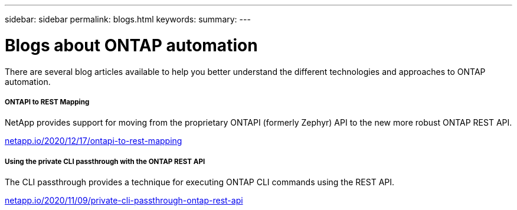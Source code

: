 ---
sidebar: sidebar
permalink: blogs.html
keywords:
summary:
---

= Blogs about ONTAP automation
:hardbreaks:
:nofooter:
:icons: font
:linkattrs:
:imagesdir: ./media/


[.lead]
There are several blog articles available to help you better understand the different technologies and approaches to ONTAP automation.

===== ONTAPI to REST Mapping

NetApp provides support for moving from the proprietary ONTAPI (formerly Zephyr) API to the new more robust ONTAP REST API.

https://netapp.io/2020/12/17/ontapi-to-rest-mapping/[netapp.io/2020/12/17/ontapi-to-rest-mapping^]

===== Using the private CLI passthrough with the ONTAP REST API

The CLI passthrough provides a technique for executing ONTAP CLI commands using the REST API.

https://netapp.io/2020/11/09/private-cli-passthrough-ontap-rest-api/[netapp.io/2020/11/09/private-cli-passthrough-ontap-rest-api^]
